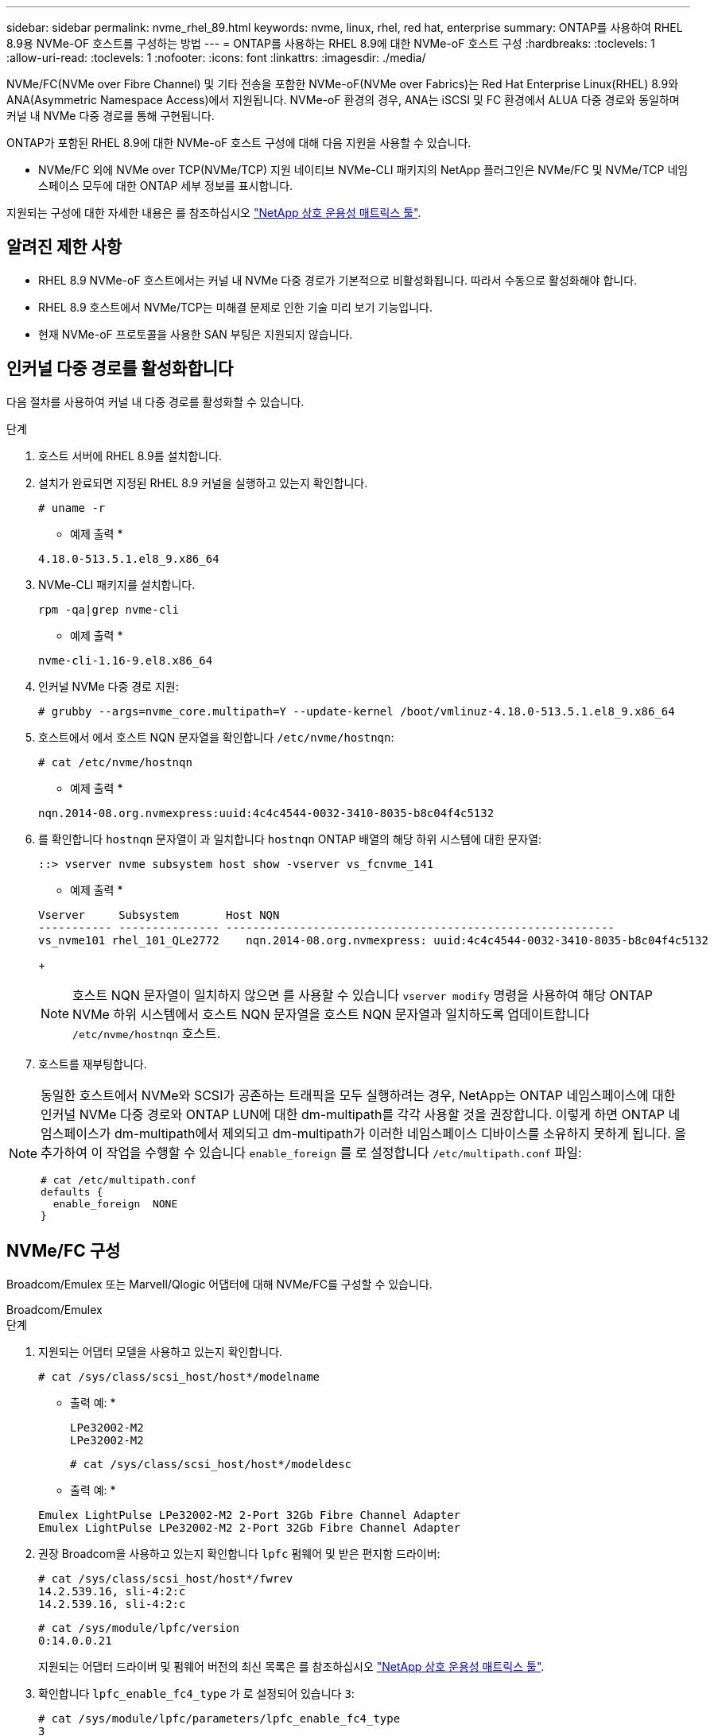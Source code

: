 ---
sidebar: sidebar 
permalink: nvme_rhel_89.html 
keywords: nvme, linux, rhel, red hat, enterprise 
summary: ONTAP를 사용하여 RHEL 8.9용 NVMe-OF 호스트를 구성하는 방법 
---
= ONTAP를 사용하는 RHEL 8.9에 대한 NVMe-oF 호스트 구성
:hardbreaks:
:toclevels: 1
:allow-uri-read: 
:toclevels: 1
:nofooter: 
:icons: font
:linkattrs: 
:imagesdir: ./media/


[role="lead"]
NVMe/FC(NVMe over Fibre Channel) 및 기타 전송을 포함한 NVMe-oF(NVMe over Fabrics)는 Red Hat Enterprise Linux(RHEL) 8.9와 ANA(Asymmetric Namespace Access)에서 지원됩니다. NVMe-oF 환경의 경우, ANA는 iSCSI 및 FC 환경에서 ALUA 다중 경로와 동일하며 커널 내 NVMe 다중 경로를 통해 구현됩니다.

ONTAP가 포함된 RHEL 8.9에 대한 NVMe-oF 호스트 구성에 대해 다음 지원을 사용할 수 있습니다.

* NVMe/FC 외에 NVMe over TCP(NVMe/TCP) 지원 네이티브 NVMe-CLI 패키지의 NetApp 플러그인은 NVMe/FC 및 NVMe/TCP 네임스페이스 모두에 대한 ONTAP 세부 정보를 표시합니다.


지원되는 구성에 대한 자세한 내용은 를 참조하십시오 link:https://mysupport.netapp.com/matrix/["NetApp 상호 운용성 매트릭스 툴"^].



== 알려진 제한 사항

* RHEL 8.9 NVMe-oF 호스트에서는 커널 내 NVMe 다중 경로가 기본적으로 비활성화됩니다. 따라서 수동으로 활성화해야 합니다.
* RHEL 8.9 호스트에서 NVMe/TCP는 미해결 문제로 인한 기술 미리 보기 기능입니다.
* 현재 NVMe-oF 프로토콜을 사용한 SAN 부팅은 지원되지 않습니다.




== 인커널 다중 경로를 활성화합니다

다음 절차를 사용하여 커널 내 다중 경로를 활성화할 수 있습니다.

.단계
. 호스트 서버에 RHEL 8.9를 설치합니다.
. 설치가 완료되면 지정된 RHEL 8.9 커널을 실행하고 있는지 확인합니다.
+
[listing]
----
# uname -r
----
+
* 예제 출력 *

+
[listing]
----
4.18.0-513.5.1.el8_9.x86_64
----
. NVMe-CLI 패키지를 설치합니다.
+
[listing]
----
rpm -qa|grep nvme-cli
----
+
* 예제 출력 *

+
[listing]
----
nvme-cli-1.16-9.el8.x86_64
----
. 인커널 NVMe 다중 경로 지원:
+
[listing]
----
# grubby --args=nvme_core.multipath=Y --update-kernel /boot/vmlinuz-4.18.0-513.5.1.el8_9.x86_64
----
. 호스트에서 에서 호스트 NQN 문자열을 확인합니다 `/etc/nvme/hostnqn`:
+
[listing]
----
# cat /etc/nvme/hostnqn
----
+
* 예제 출력 *

+
[listing]
----
nqn.2014-08.org.nvmexpress:uuid:4c4c4544-0032-3410-8035-b8c04f4c5132
----
. 를 확인합니다 `hostnqn` 문자열이 과 일치합니다 `hostnqn` ONTAP 배열의 해당 하위 시스템에 대한 문자열:
+
[listing]
----
::> vserver nvme subsystem host show -vserver vs_fcnvme_141
----
+
* 예제 출력 *

+
[listing]
----
Vserver     Subsystem       Host NQN
----------- --------------- ----------------------------------------------------------
vs_nvme101 rhel_101_QLe2772    nqn.2014-08.org.nvmexpress: uuid:4c4c4544-0032-3410-8035-b8c04f4c5132
----
+

NOTE: 호스트 NQN 문자열이 일치하지 않으면 를 사용할 수 있습니다 `vserver modify` 명령을 사용하여 해당 ONTAP NVMe 하위 시스템에서 호스트 NQN 문자열을 호스트 NQN 문자열과 일치하도록 업데이트합니다 `/etc/nvme/hostnqn` 호스트.

. 호스트를 재부팅합니다.


[NOTE]
====
동일한 호스트에서 NVMe와 SCSI가 공존하는 트래픽을 모두 실행하려는 경우, NetApp는 ONTAP 네임스페이스에 대한 인커널 NVMe 다중 경로와 ONTAP LUN에 대한 dm-multipath를 각각 사용할 것을 권장합니다. 이렇게 하면 ONTAP 네임스페이스가 dm-multipath에서 제외되고 dm-multipath가 이러한 네임스페이스 디바이스를 소유하지 못하게 됩니다. 을 추가하여 이 작업을 수행할 수 있습니다 `enable_foreign` 를 로 설정합니다 `/etc/multipath.conf` 파일:

[listing]
----
# cat /etc/multipath.conf
defaults {
  enable_foreign  NONE
}
----
====


== NVMe/FC 구성

Broadcom/Emulex 또는 Marvell/Qlogic 어댑터에 대해 NVMe/FC를 구성할 수 있습니다.

[role="tabbed-block"]
====
.Broadcom/Emulex
--
.단계
. 지원되는 어댑터 모델을 사용하고 있는지 확인합니다.
+
[listing]
----
# cat /sys/class/scsi_host/host*/modelname
----
+
* 출력 예: *

+
[listing]
----
LPe32002-M2
LPe32002-M2
----
+
[listing]
----
# cat /sys/class/scsi_host/host*/modeldesc
----
+
* 출력 예: *

+
[listing]
----
Emulex LightPulse LPe32002-M2 2-Port 32Gb Fibre Channel Adapter
Emulex LightPulse LPe32002-M2 2-Port 32Gb Fibre Channel Adapter
----
. 권장 Broadcom을 사용하고 있는지 확인합니다 `lpfc` 펌웨어 및 받은 편지함 드라이버:
+
[listing]
----
# cat /sys/class/scsi_host/host*/fwrev
14.2.539.16, sli-4:2:c
14.2.539.16, sli-4:2:c
----
+
[listing]
----
# cat /sys/module/lpfc/version
0:14.0.0.21
----
+
지원되는 어댑터 드라이버 및 펌웨어 버전의 최신 목록은 를 참조하십시오 link:https://mysupport.netapp.com/matrix/["NetApp 상호 운용성 매트릭스 툴"^].

. 확인합니다 `lpfc_enable_fc4_type` 가 로 설정되어 있습니다 `3`:
+
[listing]
----
# cat /sys/module/lpfc/parameters/lpfc_enable_fc4_type
3
----
. 이니시에이터 포트가 가동 및 실행 중이며 타겟 LIF를 볼 수 있는지 확인합니다.
+
[listing]
----
# cat /sys/class/fc_host/host*/port_name
0x10000090fae0ec88
0x10000090fae0ec89
----
+
[listing]
----
# cat /sys/class/fc_host/host*/port_state
Online
Online
----
+
[listing, subs="+quotes"]
----
# cat /sys/class/scsi_host/host*/nvme_info
NVME Initiator Enabled
XRI Dist lpfc0 Total 6144 IO 5894 ELS 250
NVME LPORT lpfc0 WWPN x10000090fae0ec88 WWNN x20000090fae0ec88 DID x0a1300 *ONLINE*
NVME RPORT       WWPN x2049d039ea36a105 WWNN x2048d039ea36a105 DID x0a0c0a *TARGET DISCSRVC ONLINE*
NVME Statistics
LS: Xmt 0000000024 Cmpl 0000000024 Abort 00000000
LS XMIT: Err 00000000 CMPL: xb 00000000 Err 00000000
Total FCP Cmpl 00000000000001aa Issue 00000000000001ab OutIO 0000000000000001
        abort 00000002 noxri 00000000 nondlp 00000000 qdepth 00000000 wqerr 00000000 err 00000000
FCP CMPL: xb 00000002 Err 00000003
NVME Initiator Enabled
XRI Dist lpfc1 Total 6144 IO 5894 ELS 250
NVME LPORT lpfc1 WWPN x10000090fae0ec89 WWNN x20000090fae0ec89 DID x0a1200 *ONLINE*
NVME RPORT       WWPN x204ad039ea36a105 WWNN x2048d039ea36a105 DID x0a080a *TARGET DISCSRVC ONLINE*
NVME Statistics
LS: Xmt 0000000024 Cmpl 0000000024 Abort 00000000
LS XMIT: Err 00000000 CMPL: xb 00000000 Err 00000000
Total FCP Cmpl 00000000000001ac Issue 00000000000001ad OutIO 0000000000000001
        abort 00000002 noxri 00000000 nondlp 00000000 qdepth 00000000 wqerr 00000000 err 00000000
FCP CMPL: xb 00000002 Err 00000003



----


--
.NVMe/FC용 Marvell/QLogic FC 어댑터
--
.단계
. RHEL 8.9 GA 커널에 포함된 기본 받은 편지함 qla2xxx 드라이버에는 ONTAP 지원에 필요한 최신 업스트림 픽스가 있습니다. 지원되는 어댑터 드라이버 및 펌웨어 버전을 실행하고 있는지 확인합니다.
+
[listing]
----
# cat /sys/class/fc_host/host*/symbolic_name
----
+
* 예제 출력 *

+
[listing]
----
QLE2742 FW: v9.10.11 DVR: v10.02.08.200-k
QLE2742 FW: v9.10.11 DVR: v10.02.08.200-k
----
. 확인합니다 `ql2xnvmeenable` 가 설정됩니다. 그러면 Marvell 어댑터가 NVMe/FC Initiator로 작동할 수 있습니다.
+
[listing]
----
# cat /sys/module/qla2xxx/parameters/ql2xnvmeenable
1
----


--
====


=== 1MB I/O 활성화(옵션)

ONTAP는 컨트롤러 식별 데이터에서 MDTS(MAX Data 전송 크기)를 8로 보고합니다. 이는 최대 I/O 요청 크기가 1MB까지 될 수 있음을 의미합니다. Broadcom NVMe/FC 호스트에 대해 1MB 크기의 I/O 요청을 발행하려면 `lpfc` `lpfc_sg_seg_cnt` 매개 변수 값을 기본값인 64에서 256으로 늘려야 합니다.

.단계
.  `lpfc_sg_seg_cnt`매개변수를 256으로 설정합니다.
+
[listing]
----
# cat /etc/modprobe.d/lpfc.conf
options lpfc lpfc_sg_seg_cnt=256
----
.  `dracut -f`명령을 실행하고 호스트를 재부팅합니다.
. 가 `lpfc_sg_seg_cnt` 256인지 확인합니다.
+
[listing]
----
# cat /sys/module/lpfc/parameters/lpfc_sg_seg_cnt
256
----



NOTE: Qlogic NVMe/FC 호스트에는 적용되지 않습니다.



== NVMe/TCP를 구성합니다

NVMe/TCP에는 자동 연결 기능이 없습니다. 따라서 경로가 10분의 기본 시간 제한 내에 복원되지 않고 다운되면 NVMe/TCP가 자동으로 다시 연결되지 않습니다. 시간 초과를 방지하려면 페일오버 이벤트에 대한 재시도 기간을 최소 30분으로 설정해야 합니다.

.단계
. 이니시에이터 포트가 지원되는 NVMe/TCP LIF에서 검색 로그 페이지 데이터를 가져올 수 있는지 확인합니다.
+
[listing]
----
nvme discover -t tcp -w host-traddr -a traddr
----
+
* 출력 예: *

+
[listing]
----
# nvme discover -t tcp -w 192.168.111.79 -a 192.168.111.14 -l 1800

Discovery Log Number of Records 8, Generation counter 18
=====Discovery Log Entry 0======
trtype:  tcp
adrfam:  ipv4
subtype: unrecognized
treq:    not specified.
portid:  0
trsvcid: 8009
subnqn:  nqn.1992-08.com.netapp:sn.154a5833c78c11ecb069d039ea359e4b: discovery
traddr:  192.168.211.15
sectype: none
=====Discovery Log Entry 1======
trtype:  tcp
adrfam:  ipv4
subtype: unrecognized
treq:    not specified.
portid:  1
trsvcid: 8009
subnqn:  nqn.1992-08.com.netapp:sn.154a5833c78c11ecb069d039ea359e4b: discovery
traddr:  192.168.111.15
sectype: none ..........


----
. 다른 NVMe/TCP 이니시에이터-타겟 LIF 조합이 검색 로그 페이지 데이터를 성공적으로 가져올 수 있는지 확인합니다.
+
[listing]
----
nvme discover -t tcp -w host-traddr -a traddr
----
+
* 출력 예: *

+
[listing]
----
# nvme	discover	-t   tcp    -w	192.168.111.79   -a	192.168.111.14
# nvme	discover	-t   tcp    -w	192.168.111.79   -a	192.168.111.15
# nvme	discover	-t   tcp    -w	192.168.211.79   -a	192.168.211.14
# nvme	discover	-t   tcp    -w	192.168.211.79   -a	192.168.211.15


----
. 를 실행합니다 `nvme connect-all` 노드를 통해 지원되는 모든 NVMe/TCP 이니시에이터-타겟 LIF에 대해 명령을 수행하고 최소 30분 또는 1800초 동안 컨트롤러 손실 시간 초과 기간을 설정합니다.
+
[listing]
----
nvme connect-all -t tcp -w host-traddr -a traddr -l 1800
----
+
* 출력 예: *

+
[listing]
----
# nvme	connect-all	-t	tcp	-w	192.168.111.79	-a	192.168.111.14	-l	1800
# nvme	connect-all	-t	tcp	-w	192.168.111.79	-a	192.168.111.15	-l	1800
# nvme	connect-all	-t	tcp	-w	192.168.211.79	-a	192.168.211.14	-l	1800
# nvme	connect-all	-t	tcp	-w	192.168.211.79	-a	192.168.211.15	-l	1800


----




== NVMe-oF를 검증합니다

다음 절차를 사용하여 NVMe-oF를 검증할 수 있습니다.

.단계
. in-kernel NVMe multipath가 활성화되어 있는지 확인합니다.
+
[listing]
----
# cat /sys/module/nvme_core/parameters/multipath
Y
----
. 적절한 NVMe-oF 설정(예: `model` 를 로 설정합니다 `NetApp ONTAP Controller` 부하 분산 `iopolicy` 를 로 설정합니다 `round-robin`) 각 ONTAP 네임스페이스는 호스트에 올바르게 반영됩니다.
+
[listing]
----
# cat /sys/class/nvme-subsystem/nvme-subsys*/model
NetApp ONTAP Controller
NetApp ONTAP Controller
----
+
[listing]
----
# cat /sys/class/nvme-subsystem/nvme-subsys*/iopolicy
round-robin
round-robin
----
. 호스트에서 네임스페이스가 생성되고 올바르게 검색되는지 확인합니다.
+
[listing]
----
# nvme list
----
+
* 출력 예: *

+
[listing]
----
Node         SN                   Model
---------------------------------------------------------
/dev/nvme0n1 81Gx7NSiKSQqAAAAAAAB	NetApp ONTAP Controller


Namespace Usage    Format             FW             Rev
-----------------------------------------------------------
1                 21.47 GB / 21.47 GB	4 KiB + 0 B   FFFFFFFF
----
. 각 경로의 컨트롤러 상태가 라이브이고 올바른 ANA 상태인지 확인합니다.
+
[role="tabbed-block"]
====
.NVMe/FC
--
[listing]
----
# nvme list-subsys /dev/nvme3n1
----
* 출력 예: *

[listing, subs="+quotes"]
----
nvme-subsys0 - NQN=nqn.1992-08.com.netapp:sn.8e501f8ebafa11ec9b99d039ea359e4b:subsystem.rhel_163_Qle2742
+- nvme0 *fc* traddr=nn-0x204dd039ea36a105:pn-0x2050d039ea36a105 host_traddr=nn-0x20000024ff7f4994:pn-0x21000024ff7f4994 *live non-optimized*
+- nvme1 *fc* traddr=nn-0x204dd039ea36a105:pn-0x2050d039ea36a105 host_traddr=nn-0x20000024ff7f4994:pn-0x21000024ff7f4994 *live non-optimized*
+- nvme2 *fc* traddr=nn-0x204dd039ea36a105:pn-0x204fd039ea36a105 host_traddr=nn-0x20000024ff7f4995:pn-0x21000024ff7f4995 *live optimized*
+- nvme3 *fc* traddr=nn-0x204dd039ea36a105:pn-0x204ed039ea36a105 host_traddr=nn-0x20000024ff7f4994:pn-0x21000024ff7f4994 *live optimized*

----
--
.NVMe/TCP
--
[listing]
----
# nvme list-subsys /dev/nvme0n1
----
* 출력 예: *

[listing, subs="+quotes"]
----
nvme-subsys0 - NQN=nqn.1992-08.com.netapp:sn.154a5833c78c11ecb069d039ea359e4b:subsystem.rhel_tcp_165\
+- nvme0 *tcp* traddr=192.168.111.15 trsvcid=4420 host_traddr=192.168.111.79 *live non-optimized*
+- nvme1 *tcp* traddr=192.168.111.14 trsvcid=4420 host_traddr=192.168.111.79 *live optimized*
+- nvme2 *tcp* traddr=192.168.211.15 trsvcid=4420 host_traddr=192.168.211.79 *live non-optimized*
+- nvme3 *tcp* traddr=192.168.211.14 trsvcid=4420 host_traddr=192.168.211.79 *live optimized*

----
--
====
. NetApp 플러그인에 각 ONTAP 네임스페이스 장치에 대한 올바른 값이 표시되는지 확인합니다.
+
[role="tabbed-block"]
====
.열
--
[listing]
----
# nvme netapp ontapdevices -o column
----
* 출력 예: *

[listing]
----
Device        Vserver   Namespace Path
----------------------- ------------------------------
/dev/nvme0n1 vs_tcp79           /vol/vol1/ns


NSID       UUID                                   Size
------------------------------------------------------------
1          aa197984-3f62-4a80-97de-e89436360cec	21.47GB
----
--
.JSON을 참조하십시오
--
[listing]
----
# nvme netapp ontapdevices -o json
----
* 예제 출력 *

[listing]
----
{
  "ONTAPdevices”: [
    {
      "Device”: "/dev/nvme0n1",
      "Vserver”: "vs_tcp79",
      "Namespace Path”: "/vol/vol1/ns",
      "NSID”: 1,
      "UUID”: "aa197984-3f62-4a80-97de-e89436360cec",
      "Size”: "21.47GB",
      "LBA_Data_Size”: 4096,
      "Namespace Size" : 5242880
    },
]

}


----
--
====




== 알려진 문제

ONTAP 릴리즈가 포함된 RHEL 8.9에 대한 NVMe-oF 호스트 구성에는 다음과 같은 알려진 문제가 있습니다.

[cols="20,40,40"]
|===
| NetApp 버그 ID | 제목 | 설명 


| link:https://mysupport.netapp.com/site/bugs-online/product/HOSTUTILITIES/BURT/1479047["1479047"^] | RHEL 8.9 NVMe-oF 호스트는 중복 영구 검색 컨트롤러를 생성합니다 | NVMe over Fabrics (NVMe-oF) 호스트에서 "NVMe discover -p" 명령을 사용하여 영구 Discovery 컨트롤러(PDB)를 생성할 수 있습니다. 이 명령을 사용할 경우 이니시에이터-타겟 조합당 하나의 PDC만 생성해야 합니다.  그러나 NVMe-oF 호스트에서 RHEL(Red Hat Enterprise Linux) 8.9를 실행하는 경우 "NVMe discover-p"를 실행할 때마다 중복 PDC가 생성됩니다. 이로 인해 호스트와 타겟 모두에서 리소스가 불필요하게 사용됩니다. 
|===